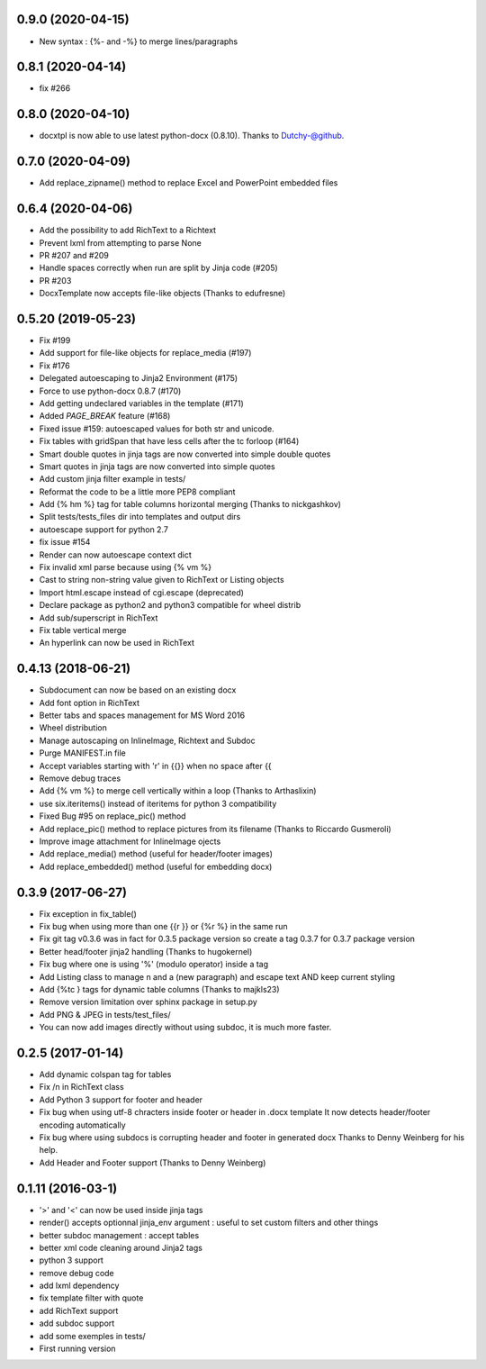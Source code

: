 0.9.0 (2020-04-15)
-------------------
- New syntax : {%- and -%} to merge lines/paragraphs

0.8.1 (2020-04-14)
-------------------
- fix #266

0.8.0 (2020-04-10)
-------------------
- docxtpl is now able to use latest python-docx (0.8.10). Thanks to Dutchy-@github.

0.7.0 (2020-04-09)
-------------------
- Add replace_zipname() method to replace Excel and PowerPoint embedded files

0.6.4 (2020-04-06)
-------------------
- Add the possibility to add RichText to a Richtext
- Prevent lxml from attempting to parse None
- PR #207 and #209
- Handle spaces correctly when run are split by Jinja code (#205)
- PR #203
- DocxTemplate now accepts file-like objects (Thanks to edufresne)

0.5.20 (2019-05-23)
-------------------
- Fix #199
- Add support for file-like objects for replace_media (#197)
- Fix  #176
- Delegated autoescaping to Jinja2 Environment (#175)
- Force to use python-docx 0.8.7 (#170)
- Add getting undeclared variables in the template (#171)
- Added `PAGE_BREAK` feature (#168)
- Fixed issue #159: autoescaped values for both str and unicode.
- Fix tables with gridSpan that have less cells after the tc forloop (#164)
- Smart double quotes in jinja tags are now converted into simple double quotes
- Smart quotes in jinja tags are now converted into simple quotes
- Add custom jinja filter example in tests/
- Reformat the code to be a little more PEP8 compliant
- Add {% hm %} tag for table columns horizontal merging (Thanks to nickgashkov)
- Split tests/tests_files dir into templates and output dirs
- autoescape support for python 2.7
- fix issue #154
- Render can now autoescape context dict
- Fix invalid xml parse because using {% vm %}
- Cast to string non-string value given to RichText or Listing objects
- Import html.escape instead of cgi.escape (deprecated)
- Declare package as python2 and python3 compatible for wheel distrib
- Add sub/superscript in RichText
- Fix table vertical merge
- An hyperlink can now be used in RichText

0.4.13 (2018-06-21)
-------------------
- Subdocument can now be based on an existing docx
- Add font option in RichText
- Better tabs and spaces management for MS Word 2016
- Wheel distribution
- Manage autoscaping on InlineImage, Richtext and Subdoc
- Purge MANIFEST.in file
- Accept variables starting with 'r' in {{}} when no space after {{
- Remove debug traces
- Add {% vm %} to merge cell vertically within a loop (Thanks to Arthaslixin)
- use six.iteritems() instead of iteritems for python 3 compatibility
- Fixed Bug #95 on replace_pic() method
- Add replace_pic() method to replace pictures from its filename (Thanks to Riccardo Gusmeroli)
- Improve image attachment for InlineImage ojects
- Add replace_media() method (useful for header/footer images)
- Add replace_embedded() method (useful for embedding docx)

0.3.9 (2017-06-27)
------------------
- Fix exception in fix_table()
- Fix bug when using more than one {{r }} or {%r %} in the same run
- Fix git tag v0.3.6 was in fact for 0.3.5 package version
  so create a tag 0.3.7 for 0.3.7 package version
- Better head/footer jinja2 handling (Thanks to hugokernel)
- Fix bug where one is using '%' (modulo operator) inside a tag
- Add Listing class to manage \n and \a (new paragraph) and escape text AND keep current styling
- Add {%tc } tags for dynamic table columns (Thanks to majkls23)
- Remove version limitation over sphinx package in setup.py
- Add PNG & JPEG in tests/test_files/
- You can now add images directly without using subdoc, it is much more faster.

0.2.5 (2017-01-14)
------------------
- Add dynamic colspan tag for tables
- Fix /n in RichText class
- Add Python 3 support for footer and header
- Fix bug when using utf-8 chracters inside footer or header in .docx template
  It now detects header/footer encoding automatically
- Fix bug where using subdocs is corrupting header and footer in generated docx
  Thanks to Denny Weinberg for his help.
- Add Header and Footer support (Thanks to Denny Weinberg)

0.1.11 (2016-03-1)
------------------
- '>' and '<' can now be used inside jinja tags
- render() accepts optionnal jinja_env argument :
  useful to set custom filters and other things
- better subdoc management : accept tables
- better xml code cleaning around Jinja2 tags
- python 3 support
- remove debug code
- add lxml dependency
- fix template filter with quote
- add RichText support
- add subdoc support
- add some exemples in tests/
- First running version
